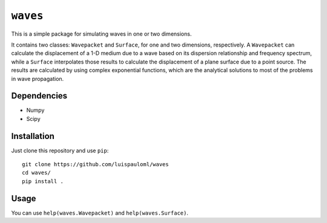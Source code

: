 ``waves``
=========

This is a simple package for simulating waves in one or two
dimensions.

It contains two classes: ``Wavepacket`` and ``Surface``, for one and
two dimensions, respectively.  A ``Wavepacket`` can calculate the
displacement of a 1-D medium due to a wave based on its dispersion
relationship and frequency spectrum, while a ``Surface`` interpolates
those results to calculate the displacement of a plane surface due to
a point source.  The results are calculated by using complex
exponential functions, which are the analytical solutions to most of
the problems in wave propagation.

Dependencies
~~~~~~~~~~~~

* Numpy
* Scipy


Installation
~~~~~~~~~~~~

Just clone this repository and use ``pip``: ::

   git clone https://github.com/luispauloml/waves
   cd waves/
   pip install .


Usage
~~~~~

You can use ``help(waves.Wavepacket)`` and ``help(waves.Surface)``.
